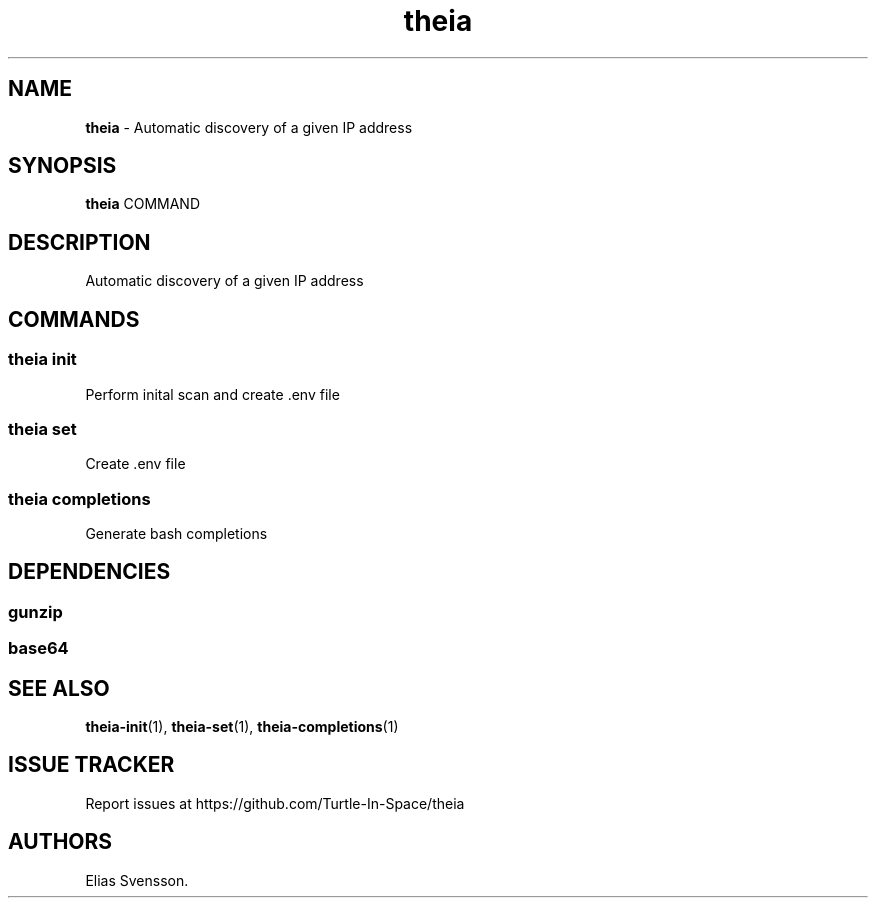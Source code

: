 .\" Automatically generated by Pandoc 3.1.12.1
.\"
.TH "theia" "1" "July 2025" "Version 0.1.0" "Automatic discovery of a given IP address"
.SH NAME
\f[B]theia\f[R] \- Automatic discovery of a given IP address
.SH SYNOPSIS
\f[B]theia\f[R] COMMAND
.SH DESCRIPTION
Automatic discovery of a given IP address
.SH COMMANDS
.SS theia init
Perform inital scan and create .env file
.SS theia set
Create .env file
.SS theia completions
Generate bash completions
.SH DEPENDENCIES
.SS gunzip
.SS base64
.SH SEE ALSO
\f[B]theia\-init\f[R](1), \f[B]theia\-set\f[R](1),
\f[B]theia\-completions\f[R](1)
.SH ISSUE TRACKER
Report issues at https://github.com/Turtle\-In\-Space/theia
.SH AUTHORS
Elias Svensson.
